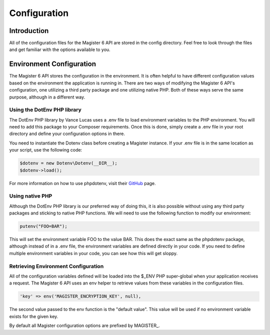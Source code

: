 =============
Configuration
=============


Introduction
============

All of the configuration files for the Magister 6 API are stored in the config directory. Feel free to look through the files and get familiar with the options available to you.


Environment Configuration
=========================

The Magister 6 API stores the configuration in the environment. It is often helpful to have different configuration values based on the environment the application is running in. There are two ways of modifying the Magister 6 API's configuration, one utilizing a third party package and one utilizing native PHP. Both of these ways serve the same purpose, although in a different way.


Using the DotEnv PHP library
----------------------------

The DotEnv PHP library by Vance Lucas uses a .env file to load environment variables to the PHP environment. You will need to add this package to your Composer requirements. Once this is done, simply create a .env file in your root directory and define your configuration options in there.

You need to instantiate the Dotenv class before creating a Magister instance. If your .env file is in the same location as your script, use the following code:

.. code-block:: php

    $dotenv = new Dotenv\Dotenv(__DIR__);
    $dotenv->load();

For more information on how to use phpdotenv, visit their `GitHub <https://github.com/vlucas/phpdotenv>`_ page. 


Using native PHP
----------------

Although the DotEnv PHP library is our preferred way of doing this, it is also possible without using any third party packages and sticking to native PHP functions. We will need to use the following function to modify our environment:

.. code-block:: php

    putenv("FOO=BAR");

This will set the environment variable FOO to the value BAR. This does the exact same as the phpdotenv package, although instead of in a .env file, the environment variables are defined directly in your code. If you need to define multiple environment variables in your code, you can see how this will get sloppy.


Retrieving Environment Configuration
------------------------------------

All of the configuration variables defined will be loaded into the $_ENV PHP super-global when your application receives a request. The Magister 6 API uses an env helper to retrieve values from these variables in the configuration files. 

.. code-block:: php

    'key' => env('MAGISTER_ENCRYPTION_KEY', null),

The second value passed to the env function is the "default value". This value will be used if no environment variable exists for the given key.

By default all Magister configuration options are prefixed by MAGISTER_.
